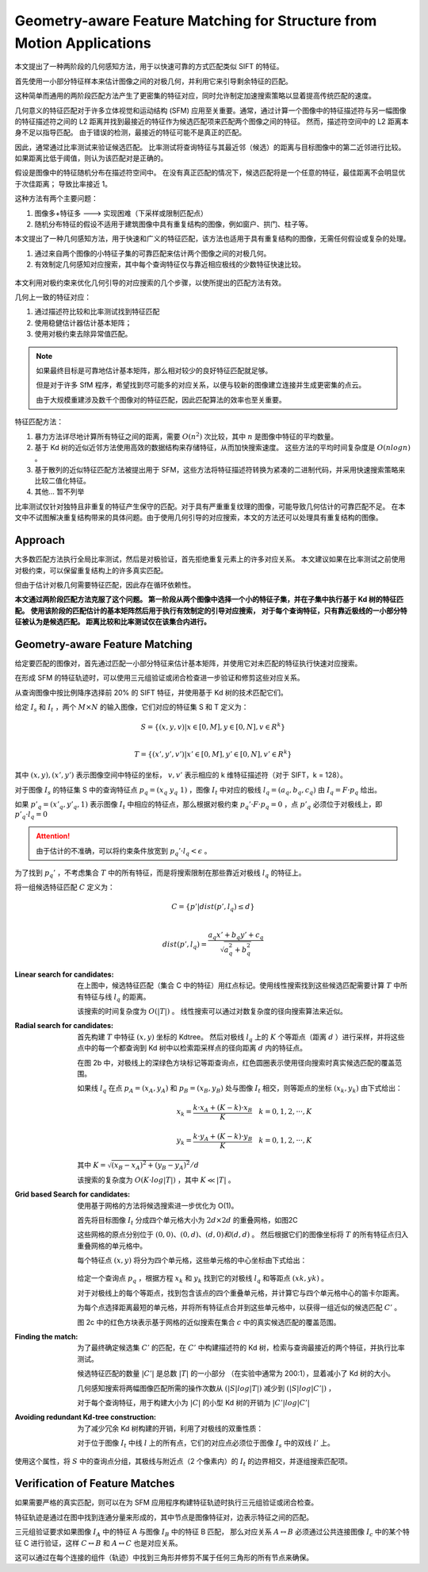 Geometry-aware Feature Matching for Structure from Motion Applications
======================================================================


本文提出了一种两阶段的几何感知方法，用于以快速可靠的方式匹配类似 SIFT 的特征。

首先使用一小部分特征样本来估计图像之间的对极几何，并利用它来引导剩余特征的匹配。

这种简单而通用的两阶段匹配方法产生了更密集的特征对应，同时允许制定加速搜索策略以显着提高传统匹配的速度。

几何意义的特征匹配对于许多立体视觉和运动结构 (SFM) 应用至关重要。通常，通过计算一个图像中的特征描述符与另一幅图像的特征描述符之间的 L2 距离并找到最接近的特征作为候选匹配项来匹配两个图像之间的特征。
然而，描述符空间中的 L2 距离本身不足以指导匹配。 由于错误的检测，最接近的特征可能不是真正的匹配。

因此，通常通过比率测试来验证候选匹配。 比率测试将查询特征与其最近邻（候选）的距离与目标图像中的第二近邻进行比较。如果距离比低于阈值，则认为该匹配对是正确的。

假设是图像中的特征随机分布在描述符空间中。 在没有真正匹配的情况下，候选匹配将是一个任意的特征，最佳距离不会明显优于次佳距离； 导致比率接近 1。

这种方法有两个主要问题：

1. 图像多+特征多 ——-> 实现困难（下采样或限制匹配点）

2. 随机分布特征的假设不适用于建筑图像中具有重复结构的图像，例如窗户、拱门、柱子等。

本文提出了一种几何感知方法，用于快速和广义的特征匹配，该方法也适用于具有重复结构的图像，无需任何假设或复杂的处理。

1. 通过来自两个图像的小特征子集的可靠匹配来估计两个图像之间的对极几何。

2. 有效制定几何感知对应搜索，其中每个查询特征仅与靠近相应极线的少数特征快速比较。

.. figure:: 1.jpg
   :figclass: align-center

本文利用对极约束来优化几何引导的对应搜索的几个步骤，以使所提出的匹配方法有效。

几何上一致的特征对应：

1. 通过描述符比较和比率测试找到特征匹配

2. 使用稳健估计器估计基本矩阵；

3. 使用对极约束去除异常值匹配。

.. note::

   如果最终目标是可靠地估计基本矩阵，那么相对较少的良好特征匹配就足够。

   但是对于许多 SfM 程序，希望找到尽可能多的对应关系，以便与较新的图像建立连接并生成更密集的点云。

   由于大规模重建涉及数千个图像对的特征匹配，因此匹配算法的效率也至关重要。

特征匹配方法：

1. 暴力方法详尽地计算所有特征之间的距离，需要 :math:`O(n^2)` 次比较，其中 :math:`n` 是图像中特征的平均数量。

2. 基于 Kd 树的近似近邻方法使用高效的数据结构来存储特征，从而加快搜索速度。 这些方法的平均时间复杂度是  :math:`O(n log n)` 。

3. 基于散列的近似特征匹配方法被提出用于 SFM，这些方法将特征描述符转换为紧凑的二进制代码，并采用快速搜索策略来比较二值化特征。

4. 其他... 暂不列举

比率测试仅针对独特且非重复的特征产生保守的匹配。对于具有严重重复纹理的图像，可能导致几何估计的可靠匹配不足。
在本文中不试图解决重复结构带来的具体问题。由于使用几何引导的对应搜索，本文的方法还可以处理具有重复结构的图像。

Approach
-----------

大多数匹配方法执行全局比率测试，然后是对极验证，首先拒绝重复元素上的许多对应关系。
本文建议如果在比率测试之前使用对极约束，可以保留重复结构上的许多真实匹配。

但由于估计对极几何需要特征匹配，因此存在循环依赖性。

**本文通过两阶段匹配方法克服了这个问题。 第一阶段从两个图像中选择一个小的特征子集，并在子集中执行基于 Kd 树的特征匹配。**
**使用该阶段的匹配估计的基本矩阵然后用于执行有效制定的引导对应搜索，**
**对于每个查询特征，只有靠近极线的一小部分特征被认为是候选匹配。 距离比较和比率测试仅在该集合内进行。**


Geometry-aware Feature Matching
---------------------------------

给定要匹配的图像对，首先通过匹配一小部分特征来估计基本矩阵，并使用它对未匹配的特征执行快速对应搜索。

在形成 SFM 的特征轨迹时，可以使用三元组验证或闭合检查进一步验证和修剪这些对应关系。

从查询图像中按比例降序选择前 20% 的 SIFT 特征，并使用基于 Kd 树的技术匹配它们。

给定 :math:`I_s` 和 :math:`I_t` ，两个 :math:`M\times N` 的输入图像，它们对应的特征集 S 和 T 定义为：

.. math::

   S = \{(x,y,v)|x \in [0, M], y \in[0, N], v \in R^k\}\\

   T = \{(x',y',v')|x' \in [0, M], y' \in[0, N], v' \in R^k\}

其中  :math:`(x, y), (x', y')`  表示图像空间中特征的坐标， :math:`v, v'` 表示相应的 k 维特征描述符（对于 SIFT，k = 128）。

对于图像 :math:`I_s` 的特征集 S 中的查询特征点 :math:`p_q = (x_q~y_q~1)` ，图像 :math:`I_t` 中对应的极线  :math:`l_q = (a_q, b_q, c_q)` 由 :math:`I_q = F· p_q` 给出。

如果 :math:`p'_q = (x'_q, y'_q, 1)` 表示图像 :math:`I_t` 中相应的特征点，那么根据对极约束 :math:`p_q' · F · p_q = 0` ，点 :math:`p'_q` 必须位于对极线上，即 :math:`p'_q · l_q = 0`

.. attention::

   由于估计的不准确，可以将约束条件放宽到  :math:`p_q' · l_q < \epsilon` 。

为了找到 :math:`p_q'` ，不考虑集合 :math:`T` 中的所有特征，而是将搜索限制在那些靠近对极线 :math:`l_q` 的特征上。

将一组候选特征匹配 :math:`C` 定义为：

.. math::

   C = \{p' | dist(p', l_q) \le d\}\\

.. math::

   dist(p', l_q) = \frac{a_q x' + b_q y' + c_q}{\sqrt{a_q^2 + b_q^2}}

.. figure:: 2.jpg
   :figclass: align-center

:Linear search for candidates:

   在上图中，候选特征匹配（集合 C 中的特征）用红点标记。使用线性搜索找到这些候选匹配需要计算 :math:`T` 中所有特征与线 :math:`l_q` 的距离。

   该搜索的时间复杂度为  :math:`O(|T|)` 。 线性搜索可以通过对数复杂度的径向搜索算法来近似。

:Radial search for candidates:

   首先构建 :math:`T` 中特征 :math:`(x,y)` 坐标的 Kdtree。 然后对极线 :math:`l_q` 上的 :math:`K` 个等距点（距离 :math:`d` ）进行采样，并将这些点中的每一个都查询到 Kd 树中以检索距采样点的径向距离 :math:`d` 内的特征点。

   在图 2b 中，对极线上的深绿色方块标记等距查询点，红色圆圈表示使用径向搜索时真实候选匹配的覆盖范围。

   如果线 :math:`l_q` 在点  :math:`p_A = (x_A, y_A)` 和 :math:`p_B = (x_B, y_B)` 处与图像 :math:`I_t` 相交，则等距点的坐标 :math:`(x_k, y_k)` 由下式给出：

   .. math::

      x_k = \frac{k · x_A + (K-k) · x_B}{K}~~~k = 0,1,2,···,K

   .. math::

      y_k = \frac{k · y_A + (K-k) · y_B}{K}~~~k = 0,1,2,···,K

   其中 :math:`K = \sqrt{(x_B - x_A)^2 + (y_B - y_A)^2} / d`

   该搜索的复杂度为  :math:`O(K · log |T|)` ，其中  :math:`K \ll |T|` 。

:Grid based Search for candidates:

   使用基于网格的方法将候选搜索进一步优化为 O(1)。

   首先将目标图像 :math:`I_t` 分成四个单元格大小为 :math:`2d×2d` 的重叠网格，如图2C

   这些网格的原点分别位于 :math:`(0, 0)、(0, d)、(d, 0)和(d, d)` 。 然后根据它们的图像坐标将 :math:`T` 的所有特征点归入重叠网格的单元格中。

   每个特征点  :math:`(x, y)`  将分为四个单元格，这些单元格的中心坐标由下式给出：

   .. figure:: 3.jpg
      :figclass: align-center

   给定一个查询点 :math:`p_q` ，根据方程 :math:`x_k` 和 :math:`y_k` 找到它的对极线 :math:`l_q` 和等距点  :math:`(xk, yk)` 。

   对于对极线上的每个等距点，找到包含该点的四个重叠单元格，并计算它与四个单元格中心的笛卡尔距离。

   为每个点选择距离最短的单元格，并将所有特征点合并到这些单元格中，以获得一组近似的候选匹配 :math:`C'` 。

   图 2c 中的红色方块表示基于网格的近似搜索在集合 :math:`c` 中的真实候选匹配的覆盖范围。

:Finding the match:

   为了最终确定候选集 :math:`C'` 的匹配，在 :math:`C'` 中构建描述符的 Kd 树，检索与查询最接近的两个特征，并执行比率测试。

   候选特征匹配的数量 :math:`|C'|` 是总数  :math:`|T|` 的一小部分 （在实验中通常为 200:1），显着减小了 Kd 树的大小。

   几何感知搜索将两幅图像匹配所需的操作次数从  :math:`(|S| log |T|)`  减少到  :math:`(|S| log |C'|)` ，

   对于每个查询特征，用于构建大小为 :math:`|C|` 的小型 Kd 树的开销为 :math:`|C'|log|C'|`

:Avoiding redundant Kd-tree construction:

   为了减少冗余 Kd 树构建的开销，利用了对极线的双重性质：

   对于位于图像 :math:`I_t` 中线 :math:`l` 上的所有点，它们的对应点必须位于图像 :math:`I_s` 中的双线 :math:`l'` 上。
使用这个属性，将 :math:`S` 中的查询点分组，其极线与附近点（2 个像素内）的 :math:`I_t` 的边界相交，并逐组搜索匹配项。

Verification of Feature Matches
--------------------------------

如果需要严格的真实匹配，则可以在为 SFM 应用程序构建特征轨迹时执行三元组验证或闭合检查。

特征轨迹是通过在图中找到连通分量来形成的，其中节点是图像特征对，边表示特征之间的匹配。

三元组验证要求如果图像 :math:`I_A` 中的特征 A 与图像 :math:`I_B` 中的特征 B 匹配，
那么对应关系 :math:`A ↔ B` 必须通过公共连接图像 :math:`I_c` 中的某个特征 C 进行验证，这样 :math:`C ↔ B` 和 :math:`A ↔ C` 也是对应关系。

这可以通过在每个连接的组件（轨迹）中找到三角形并修剪不属于任何三角形的所有节点来确保。